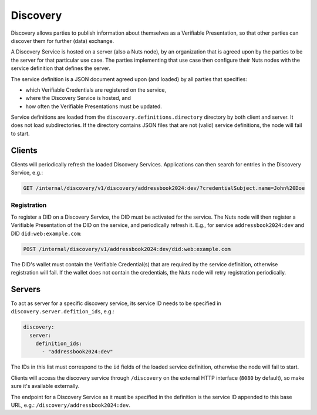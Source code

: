.. _discovery:

Discovery
#########

Discovery allows parties to publish information about themselves as a Verifiable Presentation,
so that other parties can discover them for further (data) exchange.

A Discovery Service is hosted on a server (also a Nuts node), by an organization that is agreed upon by the parties to be the server for that particular use case.
The parties implementing that use case then configure their Nuts nodes with the service definition that defines the server.

The service definition is a JSON document agreed upon (and loaded) by all parties that specifies:

- which Verifiable Credentials are registered on the service,
- where the Discovery Service is hosted, and
- how often the Verifiable Presentations must be updated.

Service definitions are loaded from the ``discovery.definitions.directory`` directory by both client and server.
It does not load subdirectories. If the directory contains JSON files that are not (valid) service definitions, the node will fail to start.

Clients
*******

Clients will periodically refresh the loaded Discovery Services. Applications can then search for entries in the Discovery Service, e.g.:

.. code-block:: http

    GET /internal/discovery/v1/discovery/addressbook2024:dev/?credentialSubject.name=John%20Doe

Registration
============

To register a DID on a Discovery Service, the DID must be activated for the service.
The Nuts node will then register a Verifiable Presentation of the DID on the service, and periodically refresh it.
E.g., for service ``addressbook2024:dev`` and DID ``did:web:example.com``:

.. code-block:: http

    POST /internal/discovery/v1/addressbook2024:dev/did:web:example.com

The DID's wallet must contain the Verifiable Credential(s) that are required by the service definition,
otherwise registration will fail. If the wallet does not contain the credentials,
the Nuts node will retry registration periodically.

Servers
*******
To act as server for a specific discovery service, its service ID needs to be specified in ``discovery.server.defition_ids``, e.g.:

.. code-block:: yaml

    discovery:
      server:
        definition_ids:
          - "addressbook2024:dev"

The IDs in this list must correspond to the ``id`` fields of the loaded service definition, otherwise the node will fail to start.

Clients will access the discovery service through ``/discovery`` on the external HTTP interface (``8080`` by default),
so make sure it's available externally.

The endpoint for a Discovery Service as it must be specified in the definition is the service ID appended to this base URL,
e.g.: ``/discovery/addressbook2024:dev``.
